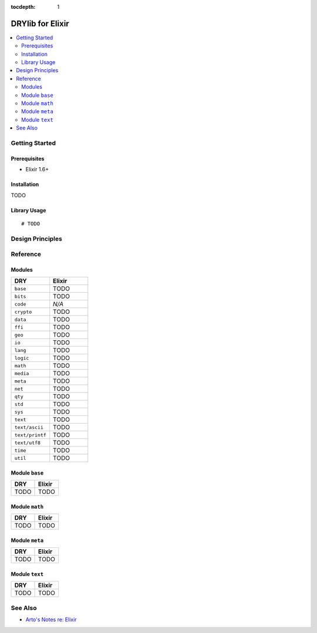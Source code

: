 :tocdepth: 1

.. index:: pair: Elixir; language
.. highlight:: elixir

*****************
DRYlib for Elixir
*****************

.. contents::
   :local:
   :backlinks: entry
   :depth: 2

Getting Started
===============

Prerequisites
-------------

- Elixir 1.6+

Installation
------------

TODO

Library Usage
-------------

::

   # TODO

Design Principles
=================

Reference
=========

Modules
-------

.. table::
   :widths: 50 50

   ====================================== ======================================
   DRY                                    Elixir
   ====================================== ======================================
   ``base``                               TODO
   ``bits``                               TODO
   ``code``                               *N/A*
   ``crypto``                             TODO
   ``data``                               TODO
   ``ffi``                                TODO
   ``geo``                                TODO
   ``io``                                 TODO
   ``lang``                               TODO
   ``logic``                              TODO
   ``math``                               TODO
   ``media``                              TODO
   ``meta``                               TODO
   ``net``                                TODO
   ``qty``                                TODO
   ``std``                                TODO
   ``sys``                                TODO
   ``text``                               TODO
   ``text/ascii``                         TODO
   ``text/printf``                        TODO
   ``text/utf8``                          TODO
   ``time``                               TODO
   ``util``                               TODO
   ====================================== ======================================

Module ``base``
---------------

.. table::
   :widths: 50 50

   ====================================== ======================================
   DRY                                    Elixir
   ====================================== ======================================
   TODO                                   TODO
   ====================================== ======================================

Module ``math``
---------------

.. table::
   :widths: 50 50

   ====================================== ======================================
   DRY                                    Elixir
   ====================================== ======================================
   TODO                                   TODO
   ====================================== ======================================

Module ``meta``
---------------

.. table::
   :widths: 50 50

   ====================================== ======================================
   DRY                                    Elixir
   ====================================== ======================================
   TODO                                   TODO
   ====================================== ======================================

Module ``text``
---------------

.. table::
   :widths: 50 50

   ====================================== ======================================
   DRY                                    Elixir
   ====================================== ======================================
   TODO                                   TODO
   ====================================== ======================================

See Also
========

- `Arto's Notes re: Elixir <http://ar.to/notes/elixir>`__
